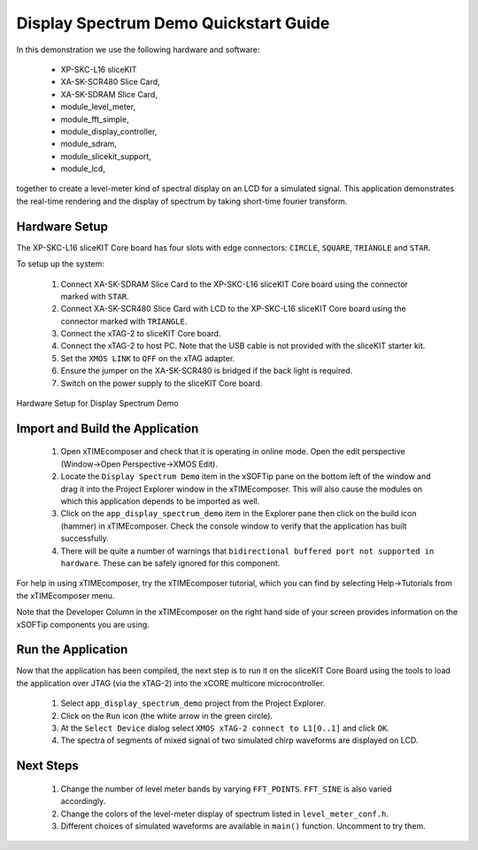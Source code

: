 .. _Display_Spectrum_Demo_Quickstart:

Display Spectrum Demo Quickstart Guide
======================================

In this demonstration we use the following hardware and software:

  * XP-SKC-L16 sliceKIT 
  * XA-SK-SCR480 Slice Card,
  * XA-SK-SDRAM Slice Card,
  * module_level_meter,
  * module_fft_simple,
  * module_display_controller,
  * module_sdram,
  * module_slicekit_support,
  * module_lcd,

together to create a level-meter kind of spectral display on an LCD for a simulated signal. This application demonstrates the real-time rendering and the display of spectrum by taking short-time fourier transform.

Hardware Setup
++++++++++++++

The XP-SKC-L16 sliceKIT Core board has four slots with edge connectors: ``CIRCLE``, ``SQUARE``, ``TRIANGLE`` and ``STAR``. 

To setup up the system:

   #. Connect XA-SK-SDRAM Slice Card to the XP-SKC-L16 sliceKIT Core board using the connector marked with ``STAR``.
   #. Connect XA-SK-SCR480 Slice Card with LCD to the XP-SKC-L16 sliceKIT Core board using the connector marked with ``TRIANGLE``.
   #. Connect the xTAG-2 to sliceKIT Core board. 
   #. Connect the xTAG-2 to host PC. Note that the USB cable is not provided with the sliceKIT starter kit.
   #. Set the ``XMOS LINK`` to ``OFF`` on the xTAG adapter.
   #. Ensure the jumper on the XA-SK-SCR480 is bridged if the back light is required.
   #. Switch on the power supply to the sliceKIT Core board.

.. figure:: images/hardware_setup.jpg
   :width: 10cm
   :align: center

   Hardware Setup for Display Spectrum Demo
   
	
Import and Build the Application
++++++++++++++++++++++++++++++++

   #. Open xTIMEcomposer and check that it is operating in online mode. Open the edit perspective (Window->Open Perspective->XMOS Edit).
   #. Locate the ``Display Spectrum Demo`` item in the xSOFTip pane on the bottom left of the window and drag it into the Project Explorer window in the xTIMEcomposer. This will also cause the modules on which this application depends to be imported as well. 
   #. Click on the ``app_display_spectrum_demo`` item in the Explorer pane then click on the build icon (hammer) in xTIMEcomposer. Check the console window to verify that the application has built successfully.
   #. There will be quite a number of warnings that ``bidirectional buffered port not supported in hardware``. These can be safely ignored for this component.

For help in using xTIMEcomposer, try the xTIMEcomposer tutorial, which you can find by selecting Help->Tutorials from the xTIMEcomposer menu.

Note that the Developer Column in the xTIMEcomposer on the right hand side of your screen provides information on the xSOFTip components you are using. 

Run the Application
+++++++++++++++++++

Now that the application has been compiled, the next step is to run it on the sliceKIT Core Board using the tools to load the application over JTAG (via the xTAG-2) into the xCORE multicore microcontroller.

   #. Select ``app_display_spectrum_demo`` project from the Project Explorer.
   #. Click on the ``Run`` icon (the white arrow in the green circle). 
   #. At the ``Select Device`` dialog select ``XMOS xTAG-2 connect to L1[0..1]`` and click ``OK``.
   #. The spectra of segments of mixed signal of two simulated chirp waveforms are displayed on LCD. 


Next Steps
++++++++++

   #. Change the number of level meter bands by varying ``FFT_POINTS``. ``FFT_SINE`` is also varied accordingly.
   #. Change the colors of the level-meter display of spectrum listed in ``level_meter_conf.h``.
   #. Different choices of simulated waveforms are available in ``main()`` function. Uncomment to try them. 